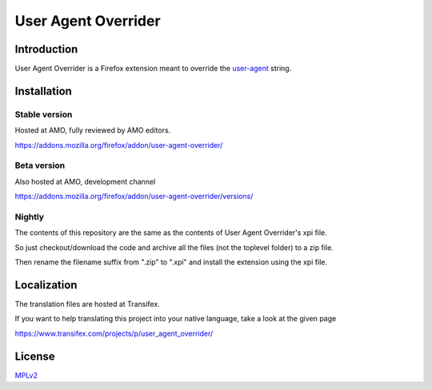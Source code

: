 ####################
User Agent Overrider
####################

Introduction
============

User Agent Overrider is a Firefox extension meant to override the `user-agent <https://en.wikipedia.org/wiki/User_agent>`_ string.

Installation
============

Stable version
--------------

Hosted at AMO, fully reviewed by AMO editors.

https://addons.mozilla.org/firefox/addon/user-agent-overrider/

Beta version
------------

Also hosted at AMO, development channel

https://addons.mozilla.org/firefox/addon/user-agent-overrider/versions/

Nightly
-------

The contents of this repository are the same as the contents of User Agent Overrider's xpi file.

So just checkout/download the code and archive all the files (not the toplevel folder) to a zip file.

Then rename the filename suffix from ".zip" to ".xpi" and install the extension using the xpi file.

Localization
============

The translation files are hosted at Transifex.

If you want to help translating this project into your native language, take a look at the given page

https://www.transifex.com/projects/p/user_agent_overrider/

License
=======

MPLv2_

.. _MPLv2: http://www.mozilla.org/MPL/2.0/

